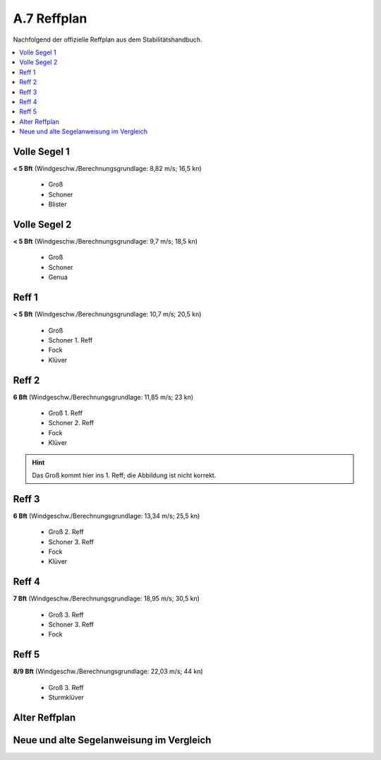 .. _anhang-reffplan:

============
A.7 Reffplan
============

Nachfolgend der offizielle Reffplan aus dem Stabilitätshandbuch.

.. contents::
   :local:

Volle Segel 1
--------------

**< 5 Bft**
(Windgeschw./Berechnungsgrundlage: 8,82 m/s; 16,5 kn)

  * Groß
  * Schoner
  * Blister

.. image:: reffplan-volle-segel-1.png
   :height: 12em


Volle Segel 2
--------------

**< 5 Bft**
(Windgeschw./Berechnungsgrundlage: 9,7 m/s; 18,5 kn)

  * Groß
  * Schoner
  * Genua

.. image:: reffplan-volle-segel-2.png
   :height: 12em


Reff 1
-------

**< 5 Bft**
(Windgeschw./Berechnungsgrundlage: 10,7 m/s; 20,5 kn)

  * Groß
  * Schoner 1. Reff
  * Fock
  * Klüver

.. image:: reffplan-reff-1.png
   :height: 12em


Reff 2
-------

**6 Bft**
(Windgeschw./Berechnungsgrundlage: 11,85 m/s; 23 kn)

  * Groß 1. Reff
  * Schoner 2. Reff
  * Fock
  * Klüver
  
.. image:: reffplan-reff-2.png
   :height: 12em

.. Hint:: Das Groß kommt hier ins 1. Reff; die Abbildung ist nicht korrekt.


Reff 3
-------

**6 Bft**
(Windgeschw./Berechnungsgrundlage: 13,34 m/s; 25,5 kn)

  * Groß 2. Reff
  * Schoner 3. Reff
  * Fock
  * Klüver

.. image:: reffplan-reff-3.png
   :height: 12em


Reff 4
-------

**7 Bft**
(Windgeschw./Berechnungsgrundlage: 18,95 m/s; 30,5 kn)

  * Groß 3. Reff
  * Schoner 3. Reff
  * Fock

.. image:: reffplan-reff-4.png
   :height: 12em


Reff 5
-------

**8/9 Bft**
(Windgeschw./Berechnungsgrundlage: 22,03 m/s; 44 kn)

  * Groß 3. Reff
  * Sturmklüver

.. image:: reffplan-reff-5.png
   :height: 12em


Alter Reffplan
---------------

.. image:: reffplan-alt.png
   :height: 50em

Neue und alte Segelanweisung im Vergleich
-----------------------------------------

.. image:: segelanweisung-vergleich.png
